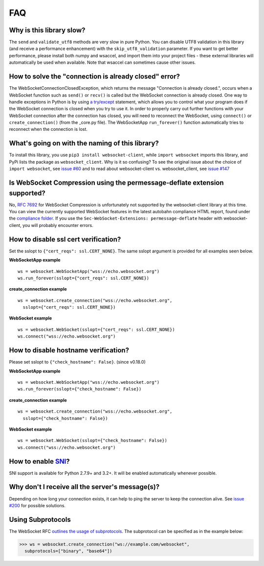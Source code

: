 ###
FAQ
###

Why is this library slow?
===========================

The ``send`` and ``validate_utf8`` methods are very slow in pure Python.
You can disable UTF8 validation in this library (and receive a
performance enhancement) with the ``skip_utf8_validation`` parameter.
If you want to get better performance, please install both numpy and
wsaccel, and import them into your project files - these external
libraries will automatically be used when available. Note that
wsaccel can sometimes cause other issues.

How to solve the "connection is already closed" error?
===========================================================

The WebSocketConnectionClosedException, which returns the message "Connection
is already closed.", occurs when a WebSocket function such as ``send()`` or
``recv()`` is called but the WebSocket connection is already closed. One way
to handle exceptions in Python is by using
`a try/except <https://docs.python.org/3/tutorial/errors.html#handling-exceptions>`_
statement, which allows you to control what your program does if the WebSocket
connection is closed when you try to use it. In order to properly carry out
further functions with your WebSocket connection after the connection has
closed, you will need to reconnect the WebSocket, using ``connect()`` or
``create_connection()`` (from the _core.py file). The WebSocketApp ``run_forever()``
function automatically tries to reconnect when the connection is lost.

What's going on with the naming of this library?
==================================================

To install this library, you use ``pip3 install websocket-client``, while ``import
websocket`` imports this library, and PyPi lists the package as
``websocket_client``. Why is it so confusing? To see the original issue about
the choice of ``import websocket``, see
`issue #60 <https://github.com/websocket-client/websocket-client/issues/60>`_
and to read about websocket-client vs. websocket_client, see
`issue #147 <https://github.com/websocket-client/websocket-client/issues/147>`_

Is WebSocket Compression using the permessage-deflate extension supported?
============================================================================

No, `RFC 7692 <https://tools.ietf.org/html/rfc7692>`_ for WebSocket Compression
is unfortunately not supported by the websocket-client library at this time.
You can view the currently supported WebSocket features in the
latest autobahn compliance HTML report, found under the
`compliance folder. <https://github.com/websocket-client/websocket-client/tree/master/compliance>`_
If you use the ``Sec-WebSocket-Extensions: permessage-deflate`` header with
websocket-client, you will probably encounter errors.

How to disable ssl cert verification?
=======================================

Set the sslopt to ``{"cert_reqs": ssl.CERT_NONE}``. The same sslopt argument is
provided for all examples seen below.

**WebSocketApp example**

::

  ws = websocket.WebSocketApp("wss://echo.websocket.org")
  ws.run_forever(sslopt={"cert_reqs": ssl.CERT_NONE})


**create_connection example**

::

  ws = websocket.create_connection("wss://echo.websocket.org",
    sslopt={"cert_reqs": ssl.CERT_NONE})

**WebSocket example**

::

  ws = websocket.WebSocket(sslopt={"cert_reqs": ssl.CERT_NONE})
  ws.connect("wss://echo.websocket.org")


How to disable hostname verification?
=======================================

Please set sslopt to ``{"check_hostname": False}``. (since v0.18.0)

**WebSocketApp example**

::

  ws = websocket.WebSocketApp("wss://echo.websocket.org")
  ws.run_forever(sslopt={"check_hostname": False})

**create_connection example**

::

  ws = websocket.create_connection("wss://echo.websocket.org",
    sslopt={"check_hostname": False})

**WebSocket example**

::

  ws = websocket.WebSocket(sslopt={"check_hostname": False})
  ws.connect("wss://echo.websocket.org")

How to enable `SNI <http://en.wikipedia.org/wiki/Server_Name_Indication>`_?
============================================================================

SNI support is available for Python 2.7.9+ and 3.2+.
It will be enabled automatically whenever possible.

Why don't I receive all the server's message(s)?
===================================================

Depending on how long your connection exists, it can help to ping the server to
keep the connection alive. See
`issue #200 <https://github.com/websocket-client/websocket-client/issues/200>`_
for possible solutions.

Using Subprotocols
====================

The WebSocket RFC
`outlines the usage of subprotocols <https://tools.ietf.org/html/rfc6455#section-1.9>`_.
The subprotocol can be specified as in the example below:

>>> ws = websocket.create_connection("ws://example.com/websocket",
  subprotocols=["binary", "base64"])
